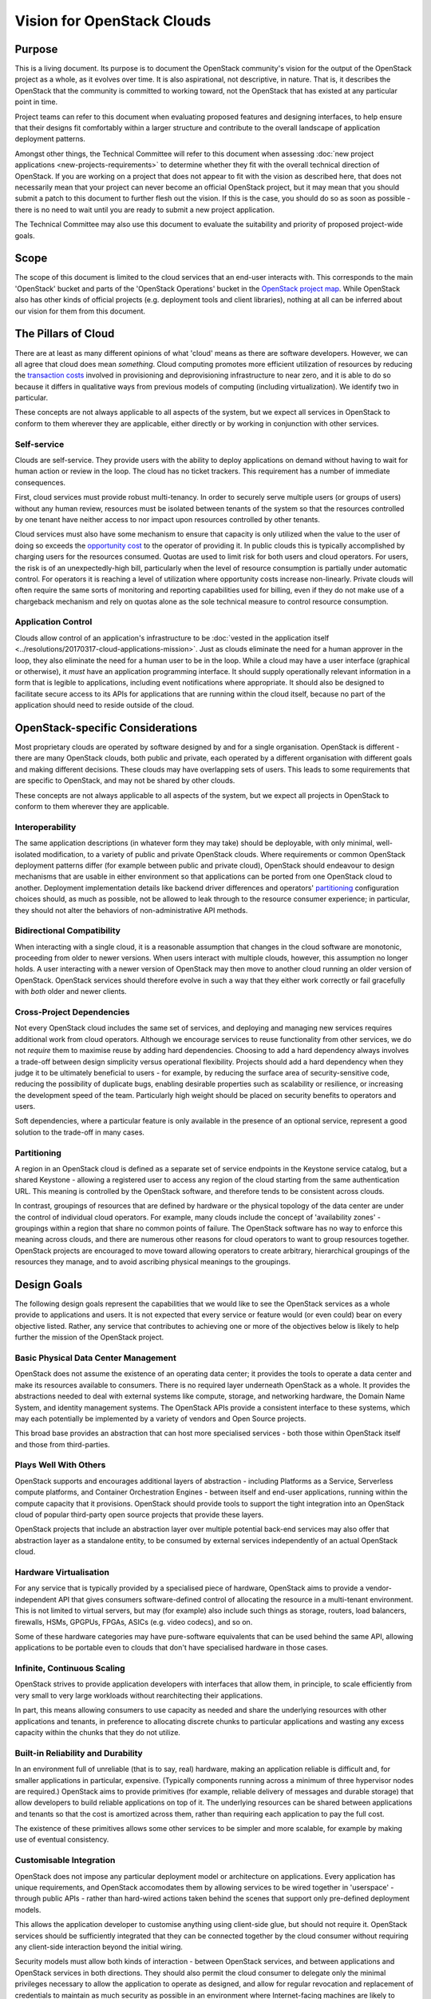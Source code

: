 ===========================
Vision for OpenStack Clouds
===========================

Purpose
=======

This is a living document. Its purpose is to document the OpenStack community's
vision for the output of the OpenStack project as a whole, as it evolves over
time. It is also aspirational, not descriptive, in nature. That is, it
describes the OpenStack that the community is committed to working toward, not
the OpenStack that has existed at any particular point in time.

Project teams can refer to this document when evaluating proposed features and
designing interfaces, to help ensure that their designs fit comfortably within
a larger structure and contribute to the overall landscape of application
deployment patterns.

Amongst other things, the Technical Committee will refer to this document when
assessing :doc:`new project applications <new-projects-requirements>` to
determine whether they fit with the overall technical direction of OpenStack.
If you are working on a project that does not appear to fit with the vision as
described here, that does not necessarily mean that your project can never
become an official OpenStack project, but it may mean that you should submit a
patch to this document to further flesh out the vision. If this is the case,
you should do so as soon as possible - there is no need to wait until you are
ready to submit a new project application.

The Technical Committee may also use this document to evaluate the suitability
and priority of proposed project-wide goals.

Scope
=====

The scope of this document is limited to the cloud services that an end-user
interacts with. This corresponds to the main 'OpenStack' bucket and parts of
the 'OpenStack Operations' bucket in the `OpenStack project map`_. While
OpenStack also has other kinds of official projects (e.g. deployment tools and
client libraries), nothing at all can be inferred about our vision for them
from this document.

The Pillars of Cloud
====================

There are at least as many different opinions of what 'cloud' means as there
are software developers. However, we can all agree that cloud does mean
*something*. Cloud computing promotes more efficient utilization of resources
by reducing the `transaction costs`_ involved in provisioning and
deprovisioning infrastructure to near zero, and it is able to do so because it
differs in qualitative ways from previous models of computing (including
virtualization). We identify two in particular.

These concepts are not always applicable to all aspects of the system, but we
expect all services in OpenStack to conform to them wherever they are
applicable, either directly or by working in conjunction with other services.

Self-service
------------

Clouds are self-service. They provide users with the ability to deploy
applications on demand without having to wait for human action or review in the
loop. The cloud has no ticket trackers. This requirement has a number of
immediate consequences.

First, cloud services must provide robust multi-tenancy. In order to securely
serve multiple users (or groups of users) without any human review, resources
must be isolated between tenants of the system so that the resources controlled
by one tenant have neither access to nor impact upon resources controlled by
other tenants.

Cloud services must also have some mechanism to ensure that capacity is only
utilized when the value to the user of doing so exceeds the `opportunity cost`_
to the operator of providing it. In public clouds this is typically
accomplished by charging users for the resources consumed. Quotas are used to
limit risk for both users and cloud operators. For users, the risk is of an
unexpectedly-high bill, particularly when the level of resource consumption is
partially under automatic control. For operators it is reaching a level of
utilization where opportunity costs increase non-linearly. Private clouds will
often require the same sorts of monitoring and reporting capabilities used for
billing, even if they do not make use of a chargeback mechanism and rely on
quotas alone as the sole technical measure to control resource consumption.

Application Control
-------------------

Clouds allow control of an application's infrastructure to be :doc:`vested in
the application itself <../resolutions/20170317-cloud-applications-mission>`.
Just as clouds eliminate the need for a human approver in the loop, they also
eliminate the need for a human user to be in the loop. While a cloud may have a
user interface (graphical or otherwise), it *must* have an application
programming interface. It should supply operationally relevant information in a
form that is legible to applications, including event notifications where
appropriate. It should also be designed to facilitate secure access to its APIs
for applications that are running within the cloud itself, because no part of
the application should need to reside outside of the cloud.

OpenStack-specific Considerations
=================================

Most proprietary clouds are operated by software designed by and for a single
organisation. OpenStack is different - there are many OpenStack clouds, both
public and private, each operated by a different organisation with different
goals and making different decisions. These clouds may have overlapping sets of
users. This leads to some requirements that are specific to OpenStack, and may
not be shared by other clouds.

These concepts are not always applicable to all aspects of the system, but we
expect all projects in OpenStack to conform to them wherever they are
applicable.

Interoperability
----------------

The same application descriptions (in whatever form they may take) should be
deployable, with only minimal, well-isolated modification, to a variety of
public and private OpenStack clouds. Where requirements or common OpenStack
deployment patterns differ (for example between public and private cloud),
OpenStack should endeavour to design mechanisms that are usable in either
environment so that applications can be ported from one OpenStack cloud to
another. Deployment implementation details like backend driver differences and
operators' partitioning_ configuration choices should, as much as possible, not
be allowed to leak through to the resource consumer experience; in particular,
they should not alter the behaviors of non-administrative API methods.

Bidirectional Compatibility
---------------------------

When interacting with a single cloud, it is a reasonable assumption that
changes in the cloud software are monotonic, proceeding from older to newer
versions. When users interact with multiple clouds, however, this assumption no
longer holds. A user interacting with a newer version of OpenStack may then
move to another cloud running an older version of OpenStack. OpenStack services
should therefore evolve in such a way that they either work correctly or fail
gracefully with *both* older and newer clients.

Cross-Project Dependencies
--------------------------

Not every OpenStack cloud includes the same set of services, and deploying and
managing new services requires additional work from cloud operators. Although
we encourage services to reuse functionality from other services, we do not
*require* them to maximise reuse by adding hard dependencies. Choosing to add a
hard dependency always involves a trade-off between design simplicity versus
operational flexibility. Projects should add a hard dependency when they judge
it to be ultimately beneficial to users - for example, by reducing the surface
area of security-sensitive code, reducing the possibility of duplicate bugs,
enabling desirable properties such as scalability or resilience, or increasing
the development speed of the team. Particularly high weight should be placed on
security benefits to operators and users.

Soft dependencies, where a particular feature is only available in the presence
of an optional service, represent a good solution to the trade-off in many
cases.

Partitioning
------------

A region in an OpenStack cloud is defined as a separate set of service
endpoints in the Keystone service catalog, but a shared Keystone - allowing a
registered user to access any region of the cloud starting from the same
authentication URL. This meaning is controlled by the OpenStack software, and
therefore tends to be consistent across clouds.

In contrast, groupings of resources that are defined by hardware or the
physical topology of the data center are under the control of individual cloud
operators. For example, many clouds include the concept of 'availability zones'
- groupings within a region that share no common points of failure. The
OpenStack software has no way to enforce this meaning across clouds, and there
are numerous other reasons for cloud operators to want to group resources
together. OpenStack projects are encouraged to move toward allowing operators
to create arbitrary, hierarchical groupings of the resources they manage, and
to avoid ascribing physical meanings to the groupings.

Design Goals
============

The following design goals represent the capabilities that we would like to see
the OpenStack services as a whole provide to applications and users. It is not
expected that every service or feature would (or even could) bear on every
objective listed. Rather, any service that contributes to achieving one or more
of the objectives below is likely to help further the mission of the OpenStack
project.

Basic Physical Data Center Management
-------------------------------------

OpenStack does not assume the existence of an operating data center; it
provides the tools to operate a data center and make its resources available to
consumers. There is no required layer underneath OpenStack as a whole. It
provides the abstractions needed to deal with external systems like compute,
storage, and networking hardware, the Domain Name System, and identity
management systems. The OpenStack APIs provide a consistent interface to these
systems, which may each potentially be implemented by a variety of vendors and
Open Source projects.

This broad base provides an abstraction that can host more specialised services
- both those within OpenStack itself and those from third-parties.

Plays Well With Others
----------------------

OpenStack supports and encourages additional layers of abstraction - including
Platforms as a Service, Serverless compute platforms, and Container
Orchestration Engines - between itself and end-user applications, running
within the compute capacity that it provisions. OpenStack should provide tools
to support the tight integration into an OpenStack cloud of popular third-party
open source projects that provide these layers.

OpenStack projects that include an abstraction layer over multiple potential
back-end services may also offer that abstraction layer as a standalone entity,
to be consumed by external services independently of an actual OpenStack cloud.

Hardware Virtualisation
-----------------------

For any service that is typically provided by a specialised piece of hardware,
OpenStack aims to provide a vendor-independent API that gives consumers
software-defined control of allocating the resource in a multi-tenant
environment. This is not limited to virtual servers, but may (for example) also
include such things as storage, routers, load balancers, firewalls, HSMs,
GPGPUs, FPGAs, ASICs (e.g. video codecs), and so on.

Some of these hardware categories may have pure-software equivalents that can
be used behind the same API, allowing applications to be portable even to
clouds that don't have specialised hardware in those cases.

Infinite, Continuous Scaling
----------------------------

OpenStack strives to provide application developers with interfaces that allow
them, in principle, to scale efficiently from very small to very large
workloads without rearchitecting their applications.

In part, this means allowing consumers to use capacity as needed and share the
underlying resources with other applications and tenants, in preference to
allocating discrete chunks to particular applications and wasting any excess
capacity within the chunks that they do not utilize.

Built-in Reliability and Durability
-----------------------------------

In an environment full of unreliable (that is to say, real) hardware, making an
application reliable is difficult and, for smaller applications in particular,
expensive. (Typically components running across a minimum of three hypervisor
nodes are required.) OpenStack aims to provide primitives (for example,
reliable delivery of messages and durable storage) that allow developers to
build reliable applications on top of it. The underlying resources can be
shared between applications and tenants so that the cost is amortized across
them, rather than requiring each application to pay the full cost.

The existence of these primitives allows some other services to be simpler and
more scalable, for example by making use of eventual consistency.

Customisable Integration
------------------------

OpenStack does not impose any particular deployment model or architecture on
applications. Every application has unique requirements, and OpenStack
accomodates them by allowing services to be wired together in 'userspace' -
through public APIs - rather than hard-wired actions taken behind the scenes
that support only pre-defined deployment models.

This allows the application developer to customise anything using client-side
glue, but should not require it. OpenStack services should be sufficiently
integrated that they can be connected together by the cloud consumer without
requiring any client-side interaction beyond the initial wiring.

Security models must allow both kinds of interaction - between OpenStack
services, and between applications and OpenStack services in both directions.
They should also permit the cloud consumer to delegate only the minimal
privileges necessary to allow the application to operate as designed, and allow
for regular revocation and replacement of credentials to maintain as much
security as possible in an environment where Internet-facing machines are
likely to eventually be compromised.

Abstract Specialised Operations
-------------------------------

Certain components of an application - for example, databases - often benefit
from a specialist skillset to operate them. By abstracting the management of
some of the most common of these components behind an API, OpenStack allows the
relationship between them and the rest of the application to be formalised. For
organisations that have access to the necessary specialists, this allows those
specialists to cover more applications by working in a centralised manner. For
other organisations, it allows them to access the specialised skills that they
otherwise could not, via a public or managed OpenStack cloud.

Not every reusable component of an application warrants its own OpenStack
service. Suitable candidates typically feature complex configuration, ongoing
lifecycle management needs, and sophisticated OpenStack infrastructure
requirements (such as managing clusters of virtual servers).

Graphical User Interface
------------------------

A GUI is often the best way for new users to approach a cloud and for users in
general to experiment with unfamiliar areas of it. Presenting options and
workflows graphically affords discovery of capabilities in a way that reading
through API or CLI documentation cannot. A GUI is also often the best way for
even experienced users and cloud operators to get a broad overview of the state
of their cloud resources, and to visualise relationships between them. For
these reasons, in addition to the API and any other user interfaces, OpenStack
should include a web-based graphical user interface.

.. _OpenStack project map: https://www.openstack.org/openstack-map
.. _transaction costs: https://en.wikipedia.org/wiki/Transaction_cost
.. _opportunity cost: https://en.wikipedia.org/wiki/Opportunity_cost
